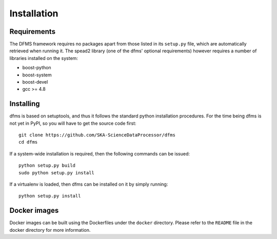 Installation
============

Requirements
-------------

The DFMS framework requires no packages apart from those listed in its
``setup.py``
file, which are automatically retrieved when running it. The spead2 library
(one of the dfms' optional requirements) however requires a number of libraries
installed on the system:

* boost-python
* boost-system
* boost-devel
* gcc >= 4.8

Installing
----------

dfms is based on setuptools, and thus it follows the standard python installation
procedures. For the time being dfms is not yet in PyPI, so you will have to get
the source code first::

 git clone https://github.com/SKA-ScienceDataProcessor/dfms
 cd dfms

If a system-wide installation is required, then the following
commands can be issued::

 python setup.py build
 sudo python setup.py install

If a virtualenv is loaded, then dfms can be installed on it by simply running::

 python setup.py install

Docker images
-------------

Docker images can be built using the Dockerfiles under the ``docker`` directory.
Please refer to the ``README`` file in the docker directory for more information.
